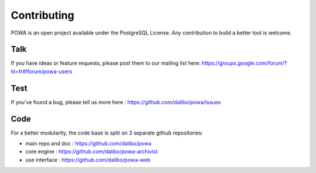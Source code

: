Contributing
=======================

POWA is an open project available under the PostgreSQL License. Any contribution to build a better tool is welcome. 

 
Talk
--------------------

If you have ideas or feature requests, please post them to our mailing list here: https://groups.google.com/forum/?hl=fr#!forum/powa-users 

Test
--------------------

If you've found a bug, please tell us more here : https://github.com/dalibo/powa/issues

Code
------------------

For a better modularity, the code base is split on 3 separate github repositories:

* main repo and doc : https://github.com/dalibo/powa
* core engine : https://github.com/dalibo/powa-archivist
* use interface : https://github.com/dalibo/powa-web


